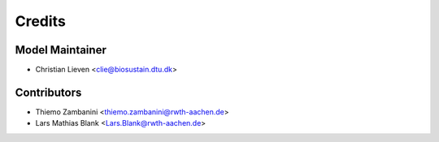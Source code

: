 =======
Credits
=======

Model Maintainer
----------------

* Christian Lieven <clie@biosustain.dtu.dk>

Contributors
------------

* Thiemo Zambanini <thiemo.zambanini@rwth-aachen.de>
* Lars Mathias Blank <Lars.Blank@rwth-aachen.de>
